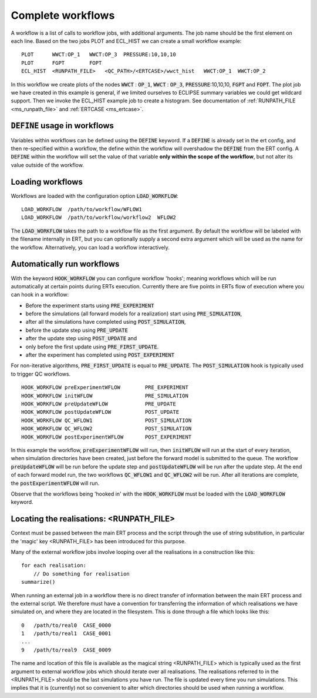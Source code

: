 .. _complete_workflows_chapter:

Complete workflows
==================

A workflow is a list of calls to workflow jobs, with additional arguments. The
job name should be the first element on each line. Based on the two
jobs PLOT and ECL_HIST we can create a small workflow example:

::

	PLOT      WWCT:OP_1   WWCT:OP_3  PRESSURE:10,10,10
	PLOT      FGPT        FOPT
	ECL_HIST  <RUNPATH_FILE>   <QC_PATH>/<ERTCASE>/wwct_hist   WWCT:OP_1  WWCT:OP_2

In this workflow we create plots of the nodes
:code:`WWCT` : :code:`OP_1`, :code:`WWCT` : :code:`OP_3`, :code:`PRESSURE`:10,10,10, :code:`FGPT` and :code:`FOPT`. The plot job we
have created in this example is general, if we limited
ourselves to ECLIPSE summary variables we could get wildcard
support. Then we invoke the ECL_HIST example job to create a
histogram. See documentation of :ref:`RUNPATH_FILE <ms_runpath_file>` and
:ref:`ERTCASE <ms_ertcase>`.

:code:`DEFINE` usage in workflows
---------------------------------

Variables within workflows can be defined using the :code:`DEFINE` keyword. If a :code:`DEFINE` is already set in the ert config,
and then re-specified within a workflow, the define within the workflow will overshadow
the :code:`DEFINE` from the ERT config. A :code:`DEFINE` within
the workflow will set the value of that variable **only within the scope of the workflow**, but not alter its
value outside of the workflow.


Loading workflows
-----------------

Workflows are loaded with the configuration option :code:`LOAD_WORKFLOW`:

::

	LOAD_WORKFLOW  /path/to/workflow/WFLOW1
	LOAD_WORKFLOW  /path/to/workflow/workflow2  WFLOW2

The :code:`LOAD_WORKFLOW` takes the path to a workflow file as the first
argument. By default the workflow will be labeled with the filename
internally in ERT, but you can optionally supply a second extra argument
which will be used as the name for the workflow.  Alternatively,
you can load a workflow interactively.

.. _hook_workflow:

Automatically run workflows
---------------------------------------------------

With the keyword :code:`HOOK_WORKFLOW` you can configure workflow
'hooks'; meaning workflows which will be run automatically at certain
points during ERTs execution. Currently there are five points in ERTs
flow of execution where you can hook in a workflow:

- Before the experiment starts using :code:`PRE_EXPERIMENT`
- before the simulations (all forward models for a realization) start using :code:`PRE_SIMULATION`,
- after all the simulations have completed using :code:`POST_SIMULATION`,
- before the update step using :code:`PRE_UPDATE`
- after the update step using :code:`POST_UPDATE` and
- only before the first update using :code:`PRE_FIRST_UPDATE`.
- after the experiment has completed using :code:`POST_EXPERIMENT`

For non-iterative algorithms, :code:`PRE_FIRST_UPDATE` is equal to :code:`PRE_UPDATE`.
The :code:`POST_SIMULATION` hook is typically used to trigger QC workflows.

::

   HOOK_WORKFLOW preExperimentWFLOW        PRE_EXPERIMENT
   HOOK_WORKFLOW initWFLOW                 PRE_SIMULATION
   HOOK_WORKFLOW preUpdateWFLOW            PRE_UPDATE
   HOOK_WORKFLOW postUpdateWFLOW           POST_UPDATE
   HOOK_WORKFLOW QC_WFLOW1                 POST_SIMULATION
   HOOK_WORKFLOW QC_WFLOW2                 POST_SIMULATION
   HOOK_WORKFLOW postExperimentWFLOW       POST_EXPERIMENT

In this example the workflow, :code:`preExperimentWFLOW` will run,
then :code:`initWFLOW` will run at the start of every iteration, when
simulation directories have been created, just before the forward
model is submitted to the queue. The workflow :code:`preUpdateWFLOW`
will be run before the update step and :code:`postUpdateWFLOW` will be
run after the update step. At the end of each forward model run, the
two workflows :code:`QC_WFLOW1` and :code:`QC_WFLOW2` will be run.
After all iterations are complete, the :code:`postExperimentWFLOW` will
run.

Observe that the workflows being 'hooked in' with the
:code:`HOOK_WORKFLOW` must be loaded with the :code:`LOAD_WORKFLOW`
keyword.

Locating the realisations: <RUNPATH_FILE>
-----------------------------------------

Context must be passed between the main ERT process and the script
through the use of string substitution, in particular the 'magic' key
<RUNPATH_FILE> has been introduced for this purpose.

Many of the external workflow jobs involve looping over all the
realisations in a construction like this:

::

	for each realisation:
	    // Do something for realisation
	summarize()

When running an external job in a workflow there is no direct transfer
of information between the main ERT process and the external
script. We therefore must have a convention for transferring the
information of which realisations we have simulated on, and where they
are located in the filesystem. This is done through a file which looks
like this:

::

	0   /path/to/real0  CASE_0000
	1   /path/to/real1  CASE_0001
	...
	9   /path/to/real9  CASE_0009

The name and location of this file is available as the magical string
<RUNPATH_FILE> which is typically used as the first argument to
external workflow jobs which should iterate over all realisations.
The realisations referred to in the <RUNPATH_FILE> should be the last simulations you have run.
The file is updated every time you run simulations.
This implies that it is (currently) not so convenient to
alter which directories should be used when running a workflow.
